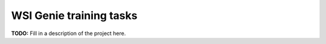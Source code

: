 ************************
WSI Genie training tasks
************************

**TODO:** Fill in a description of the project here.
